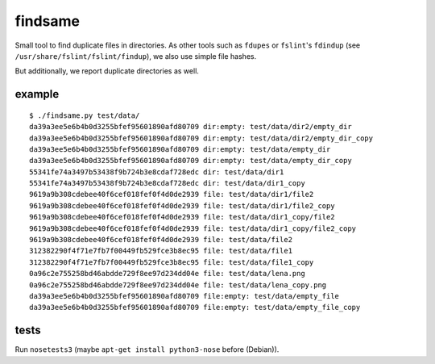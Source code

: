 findsame
========

Small tool to find duplicate files in directories. As other tools such as
``fdupes`` or ``fslint``'s ``fdindup`` (see
``/usr/share/fslint/fslint/findup``), we also use simple file hashes. 

But additionally, we report duplicate directories as well.

example
-------

::

    $ ./findsame.py test/data/
    da39a3ee5e6b4b0d3255bfef95601890afd80709 dir:empty: test/data/dir2/empty_dir
    da39a3ee5e6b4b0d3255bfef95601890afd80709 dir:empty: test/data/dir2/empty_dir_copy
    da39a3ee5e6b4b0d3255bfef95601890afd80709 dir:empty: test/data/empty_dir
    da39a3ee5e6b4b0d3255bfef95601890afd80709 dir:empty: test/data/empty_dir_copy
    55341fe74a3497b53438f9b724b3e8cdaf728edc dir: test/data/dir1
    55341fe74a3497b53438f9b724b3e8cdaf728edc dir: test/data/dir1_copy
    9619a9b308cdebee40f6cef018fef0f4d0de2939 file: test/data/dir1/file2
    9619a9b308cdebee40f6cef018fef0f4d0de2939 file: test/data/dir1/file2_copy
    9619a9b308cdebee40f6cef018fef0f4d0de2939 file: test/data/dir1_copy/file2
    9619a9b308cdebee40f6cef018fef0f4d0de2939 file: test/data/dir1_copy/file2_copy
    9619a9b308cdebee40f6cef018fef0f4d0de2939 file: test/data/file2
    312382290f4f71e7fb7f00449fb529fce3b8ec95 file: test/data/file1
    312382290f4f71e7fb7f00449fb529fce3b8ec95 file: test/data/file1_copy
    0a96c2e755258bd46abdde729f8ee97d234dd04e file: test/data/lena.png
    0a96c2e755258bd46abdde729f8ee97d234dd04e file: test/data/lena_copy.png
    da39a3ee5e6b4b0d3255bfef95601890afd80709 file:empty: test/data/empty_file
    da39a3ee5e6b4b0d3255bfef95601890afd80709 file:empty: test/data/empty_file_copy

tests
-----
Run ``nosetests3`` (maybe ``apt-get install python3-nose`` before (Debian)).
